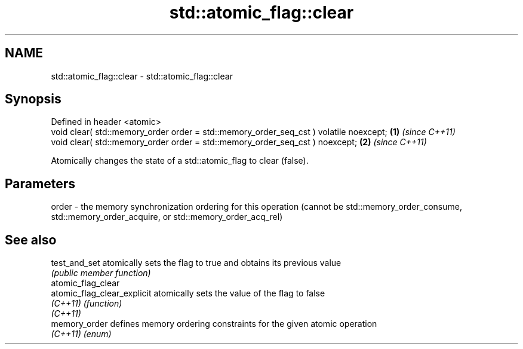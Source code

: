.TH std::atomic_flag::clear 3 "2020.03.24" "http://cppreference.com" "C++ Standard Libary"
.SH NAME
std::atomic_flag::clear \- std::atomic_flag::clear

.SH Synopsis
   Defined in header <atomic>
   void clear( std::memory_order order = std::memory_order_seq_cst ) volatile noexcept; \fB(1)\fP \fI(since C++11)\fP
   void clear( std::memory_order order = std::memory_order_seq_cst ) noexcept;          \fB(2)\fP \fI(since C++11)\fP

   Atomically changes the state of a std::atomic_flag to clear (false).

.SH Parameters

   order - the memory synchronization ordering for this operation (cannot be std::memory_order_consume, std::memory_order_acquire, or std::memory_order_acq_rel)

.SH See also

   test_and_set               atomically sets the flag to true and obtains its previous value
                              \fI(public member function)\fP
   atomic_flag_clear
   atomic_flag_clear_explicit atomically sets the value of the flag to false
   \fI(C++11)\fP                    \fI(function)\fP
   \fI(C++11)\fP
   memory_order               defines memory ordering constraints for the given atomic operation
   \fI(C++11)\fP                    \fI(enum)\fP
